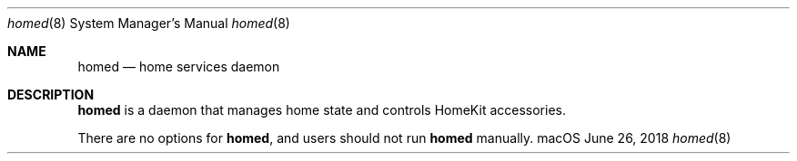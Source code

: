 .Dd June 26, 2018
.Dt homed 8
.Os "macOS"
.Sh NAME
.Nm homed
.Nd home services daemon
.Sh DESCRIPTION
.Nm
is a daemon that manages home state and controls HomeKit accessories.
.Pp
There are no options for
.Nm , and users should not run
.Nm
manually.
